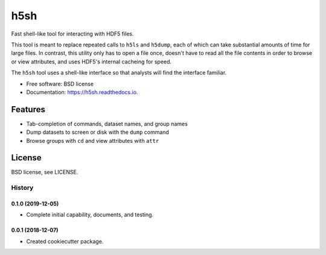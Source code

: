 ====
h5sh
====


.. image:: https://img.shields.io/pypi/v/h5sh.svg
        :target: https://pypi.python.org/pypi/h5sh

.. image:: https://img.shields.io/travis/sethrj/h5sh.svg
        :target: https://travis-ci.org/sethrj/h5sh

.. image:: https://readthedocs.org/projects/h5sh/badge/?version=latest
        :target: https://h5sh.readthedocs.io/en/latest/?badge=latest
        :alt: Documentation Status


Fast shell-like tool for interacting with HDF5 files.

This tool is meant to replace repeated calls to ``h5ls`` and ``h5dump``, each
of which can take substantial amounts of time for large files. In contrast,
this utility only has to open a file once, doesn't have to read all the file
contents in order to browse or view attributes, and uses HDF5's internal
cacheing for speed.

The ``h5sh`` tool uses a shell-like interface so that analysts will find the
interface familiar.


* Free software: BSD license
* Documentation: https://h5sh.readthedocs.io.


Features
--------

* Tab-completion of commands, dataset names, and group names
* Dump datasets to screen or disk with the ``dump`` command
* Browse groups with ``cd`` and view attributes with ``attr``

License
-------

BSD license, see LICENSE.


*******
History
*******

0.1.0 (2019-12-05)
==================

* Complete initial capability, documents, and testing.

0.0.1 (2018-12-07)
==================

* Created cookiecutter package.


